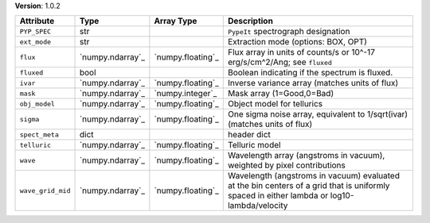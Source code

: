 
**Version**: 1.0.2

=================  ================  =================  ==========================================================================================================================================
Attribute          Type              Array Type         Description                                                                                                                               
=================  ================  =================  ==========================================================================================================================================
``PYP_SPEC``       str                                  ``PypeIt`` spectrograph designation                                                                                                       
``ext_mode``       str                                  Extraction mode (options: BOX, OPT)                                                                                                       
``flux``           `numpy.ndarray`_  `numpy.floating`_  Flux array in units of counts/s or 10^-17 erg/s/cm^2/Ang; see ``fluxed``                                                                  
``fluxed``         bool                                 Boolean indicating if the spectrum is fluxed.                                                                                             
``ivar``           `numpy.ndarray`_  `numpy.floating`_  Inverse variance array (matches units of flux)                                                                                            
``mask``           `numpy.ndarray`_  `numpy.integer`_   Mask array (1=Good,0=Bad)                                                                                                                 
``obj_model``      `numpy.ndarray`_  `numpy.floating`_  Object model for tellurics                                                                                                                
``sigma``          `numpy.ndarray`_  `numpy.floating`_  One sigma noise array, equivalent to 1/sqrt(ivar) (matches units of flux)                                                                 
``spect_meta``     dict                                 header dict                                                                                                                               
``telluric``       `numpy.ndarray`_  `numpy.floating`_  Telluric model                                                                                                                            
``wave``           `numpy.ndarray`_  `numpy.floating`_  Wavelength array (angstroms in vacuum), weighted by pixel contributions                                                                   
``wave_grid_mid``  `numpy.ndarray`_  `numpy.floating`_  Wavelength (angstroms in vacuum) evaluated at the bin centers of a grid that is uniformly spaced in either lambda or log10-lambda/velocity
=================  ================  =================  ==========================================================================================================================================
